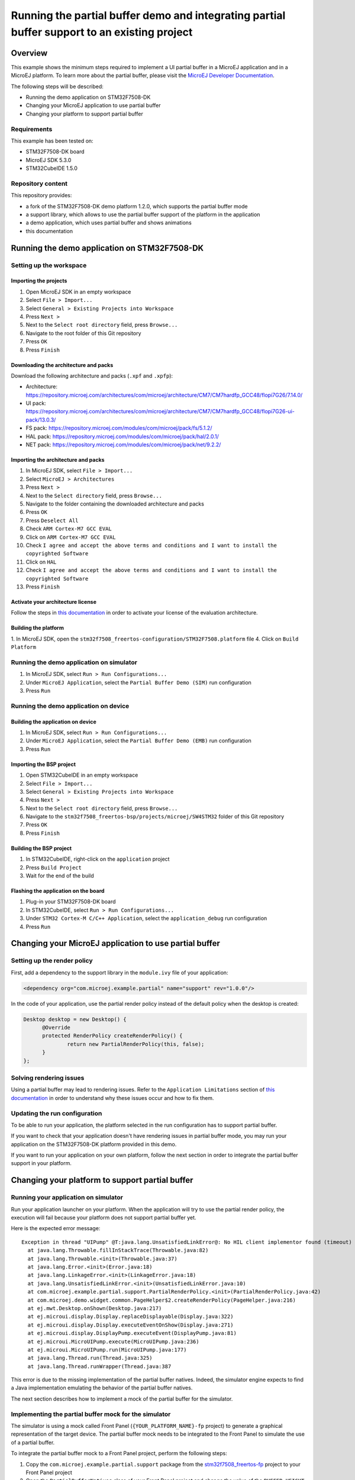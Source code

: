 ..
    Copyright 2020-2021 MicroEJ Corp. All rights reserved.
	This library is provided in source code for use, modification and test, subject to license terms.
	Any modification of the source code will break MicroEJ Corp. warranties on the whole library.

=============================================================================================
Running the partial buffer demo and integrating partial buffer support to an existing project
=============================================================================================

Overview
========

This example shows the minimum steps required to implement a UI partial buffer in a MicroEJ application and in a MicroEJ platform.
To learn more about the partial buffer, please visit the `MicroEJ Developer Documentation <https://docs.microej.com/en/latest/PlatformDeveloperGuide/uiDisplay.html#section-display-partial-buffer>`__.

The following steps will be described:

- Running the demo application on STM32F7508-DK
- Changing your MicroEJ application to use partial buffer
- Changing your platform to support partial buffer

Requirements
------------

This example has been tested on:

- STM32F7508-DK board
- MicroEJ SDK 5.3.0
- STM32CubeIDE 1.5.0

Repository content
------------------

This repository provides:

- a fork of the STM32F7508-DK demo platform 1.2.0, which supports the partial buffer mode
- a support library, which allows to use the partial buffer support of the platform in the application
- a demo application, which uses partial buffer and shows animations
- this documentation

Running the demo application on STM32F7508-DK
=============================================

Setting up the workspace
------------------------

Importing the projects
~~~~~~~~~~~~~~~~~~~~~~

1. Open MicroEJ SDK in an empty workspace
2. Select ``File > Import...``
3. Select ``General > Existing Projects into Workspace``
4. Press ``Next >``
5. Next to the ``Select root directory`` field, press ``Browse...``
6. Navigate to the root folder of this Git repository
7. Press ``OK``
8. Press ``Finish``

Downloading the architecture and packs
~~~~~~~~~~~~~~~~~~~~~~~~~~~~~~~~~~~~~~

Download the following architecture and packs (``.xpf`` and ``.xpfp``):

- Architecture: https://repository.microej.com/architectures/com/microej/architecture/CM7/CM7hardfp_GCC48/flopi7G26/7.14.0/
- UI pack: https://repository.microej.com/architectures/com/microej/architecture/CM7/CM7hardfp_GCC48/flopi7G26-ui-pack/13.0.3/
- FS pack: https://repository.microej.com/modules/com/microej/pack/fs/5.1.2/
- HAL pack: https://repository.microej.com/modules/com/microej/pack/hal/2.0.1/
- NET pack: https://repository.microej.com/modules/com/microej/pack/net/9.2.2/

Importing the architecture and packs
~~~~~~~~~~~~~~~~~~~~~~~~~~~~~~~~~~~~

1. In MicroEJ SDK, select ``File > Import...``
2. Select ``MicroEJ > Architectures``
3. Press ``Next >``
4. Next to the ``Select directory`` field, press ``Browse...``
5. Navigate to the folder containing the downloaded architecture and packs
6. Press ``OK``
7. Press ``Deselect All``
8. Check ``ARM Cortex-M7 GCC EVAL``
9. Click on ``ARM Cortex-M7 GCC EVAL``
10. Check ``I agree and accept the above terms and conditions and I want to install the copyrighted Software``
11. Click on ``HAL``
12. Check ``I agree and accept the above terms and conditions and I want to install the copyrighted Software``
13. Press ``Finish``

Activate your architecture license
~~~~~~~~~~~~~~~~~~~~~~~~~~~~~~~~~~

Follow the steps in `this documentation <https://docs.microej.com/en/latest/overview/licenses.html#evaluation-license>`__ in order to activate your license of the evaluation architecture.

Building the platform
~~~~~~~~~~~~~~~~~~~~~

1. In MicroEJ SDK, open the ``stm32f7508_freertos-configuration/STM32F7508.platform`` file
4. Click on ``Build Platform``

Running the demo application on simulator
-----------------------------------------

1. In MicroEJ SDK, select ``Run > Run Configurations...``
2. Under ``MicroEJ Application``, select the ``Partial Buffer Demo (SIM)`` run configuration
3. Press ``Run``

Running the demo application on device
--------------------------------------

Building the application on device
~~~~~~~~~~~~~~~~~~~~~~~~~~~~~~~~~~

1. In MicroEJ SDK, select ``Run > Run Configurations...``
2. Under ``MicroEJ Application``, select the ``Partial Buffer Demo (EMB)`` run configuration
3. Press ``Run``

Importing the BSP project
~~~~~~~~~~~~~~~~~~~~~~~~~

1. Open STM32CubeIDE in an empty workspace
2. Select ``File > Import...``
3. Select ``General > Existing Projects into Workspace``
4. Press ``Next >``
5. Next to the ``Select root directory`` field, press ``Browse...``
6. Navigate to the ``stm32f7508_freertos-bsp/projects/microej/SW4STM32`` folder of this Git repository
7. Press ``OK``
8. Press ``Finish``

Building the BSP project
~~~~~~~~~~~~~~~~~~~~~~~~

1. In STM32CubeIDE, right-click on the ``application`` project
2. Press ``Build Project``
3. Wait for the end of the build

Flashing the application on the board
~~~~~~~~~~~~~~~~~~~~~~~~~~~~~~~~~~~~~

1. Plug-in your STM32F7508-DK board
2. In STM32CubeIDE, select ``Run > Run Configurations...``
3. Under ``STM32 Cortex-M C/C++ Application``, select the ``application_debug`` run configuration
4. Press ``Run``

Changing your MicroEJ application to use partial buffer
=======================================================

Setting up the render policy
----------------------------

First, add a dependency to the support library in the ``module.ivy`` file of your application:

.. code-block:: xml

  <dependency org="com.microej.example.partial" name="support" rev="1.0.0"/>

In the code of your application, use the partial render policy instead of the default policy when the desktop is created:

.. code-block:: java

  Desktop desktop = new Desktop() {
	@Override
	protected RenderPolicy createRenderPolicy() {
		return new PartialRenderPolicy(this, false);
	}
  };

Solving rendering issues
------------------------

Using a partial buffer may lead to rendering issues.
Refer to the ``Application Limitations`` section of `this documentation <https://docs.microej.com/en/latest/PlatformDeveloperGuide/uiDisplay.html#section-display-partial-buffer>`__ in order to understand why these issues occur and how to fix them.

Updating the run configuration
------------------------------

To be able to run your application, the platform selected in the run configuration has to support partial buffer.

If you want to check that your application doesn't have rendering issues in partial buffer mode, you may run your application on the STM32F7508-DK platform provided in this demo.

If you want to run your application on your own platform, follow the next section in order to integrate the partial buffer support in your platform.

Changing your platform to support partial buffer
================================================

Running your application on simulator
-------------------------------------

Run your application launcher on your platform.
When the application will try to use the partial render policy, the execution will fail because your platform does not support partial buffer yet.

Here is the expected error message:

::

  Exception in thread "UIPump" @T:java.lang.UnsatisfiedLinkError@: No HIL client implementor found (timeout)
    at java.lang.Throwable.fillInStackTrace(Throwable.java:82)
    at java.lang.Throwable.<init>(Throwable.java:37)
    at java.lang.Error.<init>(Error.java:18)
    at java.lang.LinkageError.<init>(LinkageError.java:18)
    at java.lang.UnsatisfiedLinkError.<init>(UnsatisfiedLinkError.java:10)
    at com.microej.example.partial.support.PartialRenderPolicy.<init>(PartialRenderPolicy.java:42)
    at com.microej.demo.widget.common.PageHelper$2.createRenderPolicy(PageHelper.java:216)
    at ej.mwt.Desktop.onShown(Desktop.java:217)
    at ej.microui.display.Display.replaceDisplayable(Display.java:322)
    at ej.microui.display.Display.executeEventOnShow(Display.java:271)
    at ej.microui.display.DisplayPump.executeEvent(DisplayPump.java:81)
    at ej.microui.MicroUIPump.execute(MicroUIPump.java:236)
    at ej.microui.MicroUIPump.run(MicroUIPump.java:177)
    at java.lang.Thread.run(Thread.java:325)
    at java.lang.Thread.runWrapper(Thread.java:387

This error is due to the missing implementation of the partial buffer natives. 
Indeed, the simulator engine expects to find a Java implementation emulating the behavior of the partial buffer natives.

The next section describes how to implement a mock of the partial buffer for the simulator.

Implementing the partial buffer mock for the simulator
------------------------------------------------------

The simulator is using a mock called Front Panel (``{YOUR_PLATFORM_NAME}-fp`` project) to generate a graphical representation of the target device. 
The partial buffer mock needs to be integrated to the Front Panel to simulate the use of a partial buffer.

To integrate the partial buffer mock to a Front Panel project, perform the following steps:

1. Copy the ``com.microej.example.partial.support`` package from the `stm32f7508_freertos-fp <stm32f7508_freertos-fp/src/main/java/>`__ project to your Front Panel project
2. Open the ``PartialBufferNatives`` class of your Front Panel project and change the value of the ``BUFFER_HEIGHT`` constant to the desired value
3. Open the description file of your Front Panel project (``.fp`` file) and replace ``ej.fp.widget.Display`` by ``com.microej.example.partial.support.PartialDisplay``
4. Open the configuration file of your platform (``.platform`` file) and build the platform

Once done, you should be able to run your application on simulator.

Running your application on device
----------------------------------

Building the application
~~~~~~~~~~~~~~~~~~~~~~~~

Run your application launcher on your platform, and link the application with your BSP.
Since your application uses the partial render policy, the link will fail because your platform does not support partial buffer yet.

Here is the expected error message:

  ::

    undefined reference to Java_com_microej_example_partial_support_PartialBufferNatives_setFlushLimits
    undefined reference to Java_com_microej_example_partial_support_PartialBufferNatives_getBufferHeight

This error is due to the missing implementation of the partial buffer natives. 
Indeed, the linker expects to find the C implementation of the partial buffer natives.

The next section describes how to implement the partial buffer in the BSP code.

Implementing the partial buffer in the BSP
~~~~~~~~~~~~~~~~~~~~~~~~~~~~~~~~~~~~~~~~~~

This section shows the process for a STM32F7508-DK target using the GCC toolchain. 
Please refer to the relevant ``Build a Java Platform`` guide in the ``Getting started`` section of MicroEJ Resource Center for indications on how to adapt this process to your specific target.

The partial buffer is designed to work with the ``copy`` mode of the MicroUI Display engine. 
See the `Buffer Modes <https://docs.microej.com/en/latest/PlatformDeveloperGuide/uiDisplay.html#principle>`__ section of the MicroEJ GUI documentation for more information.

This ``copy`` mode is a prerequisite to complete the following steps. 

The implementation of the partial buffer is done in the ``LLUI_DISPLAY.c`` file located in the ``stm32f7508_freertos-bsp/projects/microej/ui/src/`` folder.

Step 1: Allocate memory for the back buffer and the frame buffer
################################################################

In the ``LLUI_DISPLAY.c`` file, remove the following lines:

.. code-block:: C

  #define DISPLAY_MEM_SIZE 0x80000 
  uint8_t display_mem[DISPLAY_MEM_SIZE] __ALIGNED(DISPLAY_MEM_SIZE) __attribute__((section(".DisplayMem")));
  #define BUFFER_SIZE (RK043FN48H_WIDTH * RK043FN48H_HEIGHT * (DRAWING_DMA2D_BPP / 8))
  #define BACK_BUFFER ((int32_t)&display_mem[0])
  #define FRAME_BUFFER (BACK_BUFFER + BUFFER_SIZE)

Add the following lines to allocate a dedicated array for the frame buffer:

.. code-block:: C

  #define FRAME_BUFFER_MEM_SIZE RK043FN48H_WIDTH * RK043FN48H_HEIGHT * DRAWING_DMA2D_BPP / 8
  uint8_t frame_buffer_mem[FRAME_BUFFER_MEM_SIZE] __attribute__((section(".DisplayMem"))); 
  #define FRAME_BUFFER ((int32_t)&frame_buffer_mem[0]) 

Add the following lines to allocate a dedicated array for the back buffer:

.. code-block:: C

  #define BACK_BUFFER_HEIGHT 136
  #define BACK_BUFFER_MEM_SIZE RK043FN48H_WIDTH * BACK_BUFFER_HEIGHT * DRAWING_DMA2D_BPP / 8
  uint8_t back_buffer_mem[BACK_BUFFER_MEM_SIZE] __attribute__((section(".DisplayMem")));
  #define BACK_BUFFER ((int32_t)&back_buffer_mem[0])

In the ``main.c`` file, update the MPU (Memory Protection Unit) configuration: 

- Add the following lines to make a reference to the back buffer:

  .. code-block:: C

    extern uint8_t back_buffer_mem[];
    #define BACK_BUFFER ((int32_t)&back_buffer_mem[0])

- In the ``MPU_Config`` function: 

  - Update the size of the protected region for the back buffer:

    - Change the ``MPU_InitStruct.Size = MPU_REGION_SIZE_256KB;`` line to ``MPU_InitStruct.Size = MPU_REGION_SIZE_128KB;``

  - Add the following lines after the last ``HAL_MPU_ConfigRegion(&MPU_InitStruct)`` line, 
    to protect the memory space of the frame buffer:

    .. code-block:: C

      MPU_InitStruct.BaseAddress = FRAME_BUFFER;
      MPU_InitStruct.Size = MPU_REGION_SIZE_256KB;
      MPU_InitStruct.IsCacheable = MPU_ACCESS_NOT_CACHEABLE;
      MPU_InitStruct.DisableExec = MPU_INSTRUCTION_ACCESS_DISABLE;
      MPU_InitStruct.Number = MPU_REGION_NUMBER6;
      HAL_MPU_ConfigRegion(&MPU_InitStruct);

Note that the ``MPU_InitStruct.Number`` must be unique for each protected memory space.

Step 2: Setup variables for the partial buffer
##############################################

In the ``LLUI_DISPLAY.c`` file:

Declare a structure that will be used to store the parameters of the flushed region:

.. code-block:: C

  typedef struct { 
    int32_t x_offset;
    int32_t y_offset;
    uint32_t width;
    uint32_t height;
  } flush_region_t;

  static flush_region_t flush_region;

Step 3: Implement the partial buffer natives
############################################

Add the partial Buffer native functions, following the strict SNI naming convention mentioned earlier.

For the ``..._setFlushLimits`` native, use the ``flush_region`` structure to save the flush parameters:

.. code-block:: C
  
  void Java_com_microej_example_partial_support_PartialBufferNatives_setFlushLimits(jint xOffset, jint yOffset, jint width, jint height)
  {
      flush_region.x_offset = xOffset;
      flush_region.y_offset = yOffset;
      flush_region.width = width;
      flush_region.height = height;
  }

For the ``..._getBufferHeight`` native, return the back buffer height:

.. code-block:: C

  int32_t Java_com_microej_example_partial_support_PartialBufferNatives_getBufferHeight()
  {
    return BACK_BUFFER_HEIGHT;
  }

Step 4: Adapt the LLUI_DISPLAY_IMPL_flush function to use the partial buffer
############################################################################

In the partial buffer mode, the role of the ``LLUI_DISPLAY_IMPL_flush`` function is to copy the content of the back buffer to a specific area of the frame buffer. 

First, the back buffer content needs to be fetched without exceeding its boundaries. 
Thus, ``Xmax`` and ``Ymax`` will respectively be the width and the height of the area to update:

.. code-block:: C

	xmax = flush_region.width - 1;
	ymax = flush_region.height - 1;

Secondly, that content needs to be copied to a specific area of the frame buffer.
This area is determined thanks to the X and Y flush offsets.
Slide the frame buffer address to copy the content to the right area:

.. code-block:: C

  int y_flush_offset = flush_region.y_offset;
  int x_flush_offset = flush_region.x_offset;

  uint8_t* dest_addr = FRAME_BUFFER_ADDRESS + ((x_flush_offset + y_flush_offset * SCREEN_WIDTH) * DISPLAY_BPP / 8);

The ``SCREEN_WIDTH`` and ``DISPLAY_BPP`` constants are depending on the configuration of the target device.

Finally, copy the back buffer to the frame buffer, it can be done with a ``memcpy`` or thanks to DMA.
In this example, the DMA2D accelerator of the STM32F7508-DK board is used: 

.. code-block:: C

  DRAWING_DMA2D_configure_memcpy(srcAddr, dest_addr, xmin, ymin, xmax, ymax, SCREEN_WIDTH, &dma2d_memcpy);
  DRAWING_DMA2D_start_memcpy(&dma2d_memcpy);

Extra: Switching to dual back buffer mode
~~~~~~~~~~~~~~~~~~~~~~~~~~~~~~~~~~~~~~~~~

A dual back buffer can be implemented for performances enhancement.
It is interesting to implement it when the copy from the back buffer to the frame buffer takes a long time compared the time taken by the MicroEJ application to draw in the back buffer.

The dual back buffer mode is using 2 back buffers of the same size and the frame buffer:

- Back Buffer A (BB_A)
- Back Buffer B (BB_B)
- Frame Buffer (FB)

This switch mode will run the following way:

1. App is drawing in BB_A
2. BB_A is copied to FB
3. App is drawing in BB_B
4. BB_B is copied to FB
5. App is drawing in BB_A
6. ...

This process can be parallelized, doing the back buffer to frame buffer copy in a dedicated task (DMA flush task):

+------+----------------+------------------+
| Time | Flush function | DMA flush task   |
+======+================+==================+
| T1   | App -> BB_A    | WAITING          |
+------+----------------+------------------+
| T2   | App -> BB_B    | BB_A -> FB       |
+------+----------------+------------------+
| T3   | App -> BB_A    | BB_B -> FB       |
+------+----------------+------------------+
| T4   | App -> BB_B    | BB_A -> FB       |
+------+----------------+------------------+
| T5   | ...            | ...              |
+------+----------------+------------------+

In the following example, the dual back buffer has already been implemented 
in the `dual_back_buffer.c <stm32f7508_freertos-bsp/projects/microej/ui/src/dual_back_buffer.c>`__ file.

It can be enabled by adding the ``#define DUAL_BACK_BUFFER_MODE_ENABLED`` directive in the
in the `display_configuration.h <stm32f7508_freertos-bsp/projects/microej/ui/inc/display_configuration.h>`__ file.

The following steps explain how to implement this dual back buffer.

Step 1: Allocate the memory for a second back buffer
#####################################################

In the ``LLUI_DISPLAY.c`` file:

- Allocate the memory for the second back buffer:

  .. code-block:: C

    uint8_t back_buffer_B_mem[BACK_BUFFER_MEM_SIZE] __attribute__((section(".DisplayMem")));
    #define BACK_BUFFER_B ((int32_t)&back_buffer_B_mem[0])

In the ``main.c`` file, update the MPU (Memory Protection Unit) configuration: 

- Add the following lines to make a reference to the second back buffer:

.. code-block:: C

  extern uint8_t back_buffer_B_mem[];
  #define BACK_BUFFER_B ((int32_t)&back_buffer_B_mem[0])

- In the ``MPU_Config`` function, update the MPU configuration,
  add the following lines after the last ``HAL_MPU_ConfigRegion(&MPU_InitStruct)`` line:

  .. code-block:: C

    MPU_InitStruct.BaseAddress = BACK_BUFFER_B;
    MPU_InitStruct.Size = MPU_REGION_SIZE_128KB;
    MPU_InitStruct.IsCacheable = MPU_ACCESS_NOT_CACHEABLE;
    MPU_InitStruct.DisableExec = MPU_INSTRUCTION_ACCESS_DISABLE;
    MPU_InitStruct.Number = MPU_REGION_NUMBER7;
    HAL_MPU_ConfigRegion(&MPU_InitStruct);

Note that the ``MPU_InitStruct.Number`` must be unique for each protected memory space.

Step 2: Declare binary semaphores to synchronize the DMA flush task with the flush function
#############################################################################################

In the ``LLUI_DISPLAY.c`` file:

- Declare binary semaphores:
  
  .. code-block:: C

    static xSemaphoreHandle task_start_copy_sem;
    static xSemaphoreHandle dma2d_end_of_copy_sem;

- Initialize the semaphores in the ``LLUI_DISPLAY_IMPL_initialize`` function:
  
  .. code-block:: C
  
    task_start_copy_sem = xSemaphoreCreateBinary();
    dma2d_end_of_copy_sem = xSemaphoreCreateBinary();

Step 3: Implement a custom callback function for the DMA2D
###########################################################

By default, when the DMA copy ends, the callback function ``LLUI_DISPLAY_flushDone`` 
is called to notify the MicroEJ application that the flush is done.
Once received, the application will start drawing a new frame in the back buffer.

In the dual back buffer case, it is not necessary to wait for the end of the DMA copy anymore. 
Indeed, one back buffer will be copied to the frame buffer while the application will draw in the other one.

A custom callback will be used to replace the call to the ``LLUI_DISPLAY_flushDone`` callback.
This callback will be used to notify the DMA flush task that the DMA have finished its job.

In the ``LLUI_DISPLAY.c`` file:

- Add a custom callback function that unlocks the ``dma2d_end_of_copy_sem`` semaphore:
  
  .. code-block:: C

    void DMA2D_EndOfCopy(bool under_isr)
    {
      LLUI_DISPLAY_IMPL_binarySemaphoreGive((void*)dma2d_end_of_copy_sem, under_isr);
    }

In the ``drawing_dma2d.c`` file:

- Declare the ``DMA2D_EndOfCopy`` function:
  
  .. code-block:: C

    extern void DMA2D_EndOfCopy(bool under_isr);

- In the ``DRAWING_DMA2D_configure_memcpy`` function, configure the DMA2D to call the
  ``DMA2D_EndOfCopy`` callback :

  .. code-block:: C
    
    g_callback_notification = &DMA2D_EndOfCopy;

Step 4: Implement the DMA flush task
####################################

In the ``LLUI_DISPLAY.c`` file:

- Declare a structure that will be used to pass the flush parameters of the flush function to the DMA flush task:

  .. code-block:: C

    typedef struct { 
      uint8_t* srcAddr;
      uint8_t* dest_addr;
      uint32_t xmin;
      uint32_t ymin;
      uint32_t xmax;
      uint32_t ymax;
    } flush_params_t;

    static flush_params_t flush_params;

- Create a new task in the ``LLUI_DISPLAY_IMPL_initialize`` function:

  .. code-block:: C

    xTaskCreate(&DMA_flush_task, "DMA_flush_task", 
                1024, &flush_params, DMA_TASK_PRIO, NULL);  

  The ``DMA_TASK_PRIO`` should have less priority than the MicroJVM task (``JAVA_TASK_PRIORITY``) 
  defined in the `main.c <stm32f7508_freertos-bsp/projects/microej/main/src/main.c>`__ file.

- Implement the ``DMA_flush_task`` function:

  .. code-block:: C

    void DMA_flush_task(void * params)
    {
      while(1){
        // wait for flush asked by the Java application
        LLUI_DISPLAY_IMPL_binarySemaphoreTake((void*)task_start_copy_sem);
        
        flush_params_t* flush_p = (flush_params_t*) params; /* get the parameters */
        
        // The DMA2D configure waits for the end of a previous DMA2D copy before starting
        DRAWING_DMA2D_configure_memcpy(flush_p->srcAddr, flush_p->dest_addr, flush_p->xmin, flush_p->ymin, flush_p->xmax, flush_p->ymax, RK043FN48H_WIDTH, &dma2d_memcpy, false);
        
        LLUI_DISPLAY_flushDone(false); /* send the flush done event to the Java world */
        
        DRAWING_DMA2D_start_memcpy(&dma2d_memcpy);

        // wait for the end of the DMA copy
        LLUI_DISPLAY_IMPL_binarySemaphoreTake((void*)dma2d_end_of_copy_sem);
      }
    }

  Note that the ``DRAWING_DMA2D_configure_memcpy`` and ``DRAWING_DMA2D_start_memcpy`` functions have been moved from the ``LLUI_DISPLAY_IMPL_flush`` to the DMA flush task.

Step 5: Update the LLUI_DISPLAY_IMPL_flush function
###################################################

In the ``LLUI_DISPLAY.c`` file, in the ``LLUI_DISPLAY_IMPL_flush`` function:

- Delete the call to the ``DRAWING_DMA2D_configure_memcpy`` and ``DRAWING_DMA2D_start_memcpy`` functions
- Store the flush parameters in the ``flush_params`` structure:
  
  .. code-block:: C

    flush_params.srcAddr=srcAddr;
    flush_params.dest_addr=dest_addr;
    flush_params.xmin=xmin;
    flush_params.xmax=flush_region.width -1;
    flush_params.ymin=ymin;
    flush_params.ymax=flush_region.height-1;

- Wake up the DMA flush task:
  
  .. code-block:: C
  
  	xSemaphoreGive(task_start_copy_sem);

- Change the returned address to switch between the back buffer A and B:

  .. code-block:: C

 	  return srcAddr == (uint8_t*)BACK_BUFFER_A ?  (uint8_t*)BACK_BUFFER_B :  (uint8_t*)BACK_BUFFER_A; 

Tweaking the size of the partial buffer
---------------------------------------

The goal of using a partial buffer is to reduce the memory footprint used by the display.
The following section explains how to adapt the size of the partial buffer.

In the Front Panel
~~~~~~~~~~~~~~~~~~

1. Open the ``com.microej.example.partial.support.PartialBufferNatives`` class of your Front Panel project
2. Change the value of the ``BUFFER_HEIGHT`` constant to the desired value

In the BSP
~~~~~~~~~~

The generic formula to compute the size of a pixel buffer is the following one: ``SCREEN_WIDTH * BUFFER_HEIGHT * DISPLAY_BPP / 8``

The value of ``DISPLAY_BPP`` depends on the MicroUI configuration on the target board.
Refer to the `MicroEJ documentation <https://docs.microej.com/en/latest/PlatformDeveloperGuide/uiDisplay.html#section-display-installation>`__ for more information.

For the STM32F7508-DK board, the parameters are the following ones:

- ``SCREEN_WIDTH``: 480
- ``SCREEN_HEIGHT``: 272
- ``DISPLAY_BPP``: 16

Frame buffer size computation
#############################

Since the display uses a buffer in RAM to read the pixel data to display, this buffer has to be a complete buffer.

For example, on the STM32F7508-DK board, the size of the frame buffer would be ``262120`` bytes.

Back buffer size computation
############################

A partial buffer always has the same width as the screen but a smaller height.

For example, on the STM32F7508-DK board, the size of a back buffer presenting half the screen would be ``130560`` bytes.
